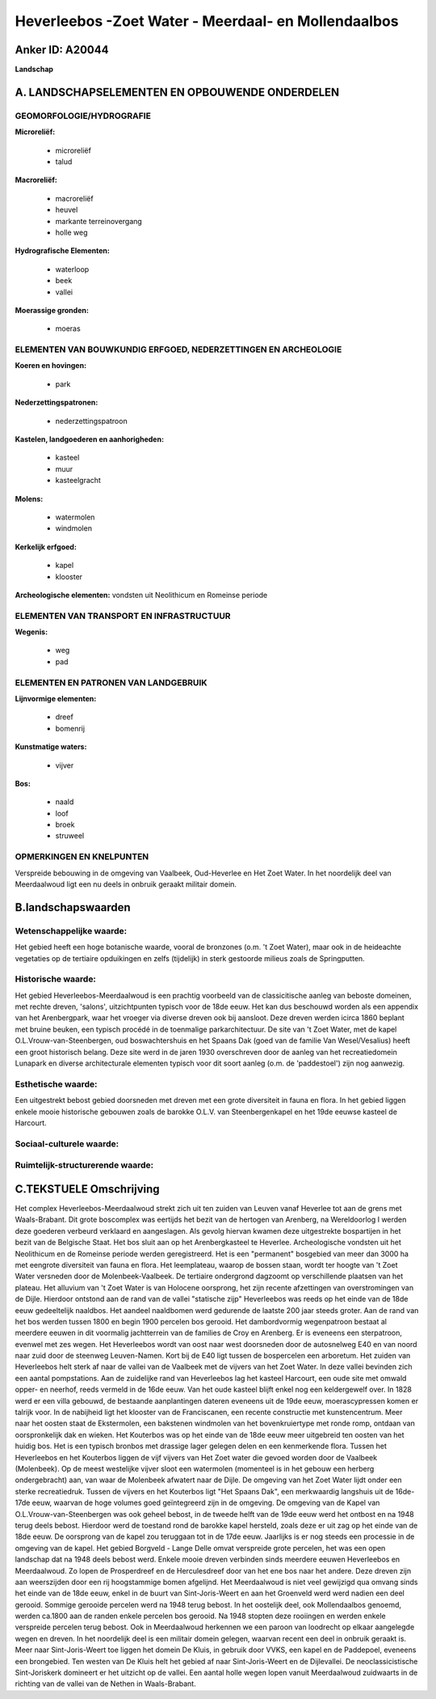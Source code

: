 Heverleebos -Zoet Water - Meerdaal- en Mollendaalbos
====================================================

Anker ID: A20044
----------------

**Landschap**



A. LANDSCHAPSELEMENTEN EN OPBOUWENDE ONDERDELEN
-----------------------------------------------



GEOMORFOLOGIE/HYDROGRAFIE
~~~~~~~~~~~~~~~~~~~~~~~~~

**Microreliëf:**

 * microreliëf
 * talud


**Macroreliëf:**

 * macroreliëf
 * heuvel
 * markante terreinovergang
 * holle weg

**Hydrografische Elementen:**

 * waterloop
 * beek
 * vallei


**Moerassige gronden:**

 * moeras



ELEMENTEN VAN BOUWKUNDIG ERFGOED, NEDERZETTINGEN EN ARCHEOLOGIE
~~~~~~~~~~~~~~~~~~~~~~~~~~~~~~~~~~~~~~~~~~~~~~~~~~~~~~~~~~~~~~~

**Koeren en hovingen:**

 * park


**Nederzettingspatronen:**

 * nederzettingspatroon

**Kastelen, landgoederen en aanhorigheden:**

 * kasteel
 * muur
 * kasteelgracht


**Molens:**

 * watermolen
 * windmolen


**Kerkelijk erfgoed:**

 * kapel
 * klooster


**Archeologische elementen:**
vondsten uit Neolithicum en Romeinse periode

ELEMENTEN VAN TRANSPORT EN INFRASTRUCTUUR
~~~~~~~~~~~~~~~~~~~~~~~~~~~~~~~~~~~~~~~~~

**Wegenis:**

 * weg
 * pad



ELEMENTEN EN PATRONEN VAN LANDGEBRUIK
~~~~~~~~~~~~~~~~~~~~~~~~~~~~~~~~~~~~~

**Lijnvormige elementen:**

 * dreef
 * bomenrij

**Kunstmatige waters:**

 * vijver


**Bos:**

 * naald
 * loof
 * broek
 * struweel



OPMERKINGEN EN KNELPUNTEN
~~~~~~~~~~~~~~~~~~~~~~~~~

Verspreide bebouwing in de omgeving van Vaalbeek, Oud-Heverlee en Het
Zoet Water. In het noordelijk deel van Meerdaalwoud ligt een nu deels in
onbruik geraakt militair domein.



B.landschapswaarden
-------------------


Wetenschappelijke waarde:
~~~~~~~~~~~~~~~~~~~~~~~~~

Het gebied heeft een hoge botanische waarde, vooral de bronzones
(o.m. 't Zoet Water), maar ook in de heideachte vegetaties op de
tertiaire opduikingen en zelfs (tijdelijk) in sterk gestoorde milieus
zoals de Springputten.

Historische waarde:
~~~~~~~~~~~~~~~~~~~


Het gebied Heverleebos-Meerdaalwoud is een prachtig voorbeeld van de
classicitische aanleg van beboste domeinen, met rechte dreven, 'salons',
uitzichtpunten typisch voor de 18de eeuw. Het kan dus beschouwd worden
als een appendix van het Arenbergpark, waar het vroeger via diverse
dreven ook bij aansloot. Deze dreven werden icirca 1860 beplant met
bruine beuken, een typisch procédé in de toenmalige parkarchitectuur. De
site van 't Zoet Water, met de kapel O.L.Vrouw-van-Steenbergen, oud
boswachtershuis en het Spaans Dak (goed van de familie Van
Wesel/Vesalius) heeft een groot historisch belang. Deze site werd in de
jaren 1930 overschreven door de aanleg van het recreatiedomein Lunapark
en diverse architecturale elementen typisch voor dit soort aanleg (o.m.
de 'paddestoel') zijn nog aanwezig.

Esthetische waarde:
~~~~~~~~~~~~~~~~~~~

Een uitgestrekt bebost gebied doorsneden met
dreven met een grote diversiteit in fauna en flora. In het gebied liggen
enkele mooie historische gebouwen zoals de barokke O.L.V. van
Steenbergenkapel en het 19de eeuwse kasteel de Harcourt.


Sociaal-culturele waarde:
~~~~~~~~~~~~~~~~~~~~~~~~~




Ruimtelijk-structurerende waarde:
~~~~~~~~~~~~~~~~~~~~~~~~~~~~~~~~~





C.TEKSTUELE Omschrijving
------------------------

Het complex Heverleebos-Meerdaalwoud strekt zich uit ten zuiden van
Leuven vanaf Heverlee tot aan de grens met Waals-Brabant. Dit grote
boscomplex was eertijds het bezit van de hertogen van Arenberg, na
Wereldoorlog I werden deze goederen verbeurd verklaard en aangeslagen.
Als gevolg hiervan kwamen deze uitgestrekte bospartijen in het bezit van
de Belgische Staat. Het bos sluit aan op het Arenbergkasteel te
Heverlee. Archeologische vondsten uit het Neolithicum en de Romeinse
periode werden geregistreerd. Het is een "permanent" bosgebied van meer
dan 3000 ha met eengrote diversiteit van fauna en flora. Het
leemplateau, waarop de bossen staan, wordt ter hoogte van 't Zoet Water
versneden door de Molenbeek-Vaalbeek. De tertiaire ondergrond dagzoomt
op verschillende plaatsen van het plateau. Het alluvium van 't Zoet
Water is van Holocene oorsprong, het zijn recente afzettingen van
overstromingen van de Dijle. Hierdoor ontstond aan de rand van de vallei
"statische zijp" Heverleebos was reeds op het einde van de 18de eeuw
gedeeltelijk naaldbos. Het aandeel naaldbomen werd gedurende de laatste
200 jaar steeds groter. Aan de rand van het bos werden tussen 1800 en
begin 1900 percelen bos gerooid. Het dambordvormig wegenpatroon bestaat
al meerdere eeuwen in dit voormalig jachtterrein van de families de Croy
en Arenberg. Er is eveneens een sterpatroon, evenwel met zes wegen. Het
Heverleebos wordt van oost naar west doorsneden door de autosnelweg E40
en van noord naar zuid door de steenweg Leuven-Namen. Kort bij de E40
ligt tussen de bospercelen een arboretum. Het zuiden van Heverleebos
helt sterk af naar de vallei van de Vaalbeek met de vijvers van het Zoet
Water. In deze vallei bevinden zich een aantal pompstations. Aan de
zuidelijke rand van Heverleebos lag het kasteel Harcourt, een oude site
met omwald opper- en neerhof, reeds vermeld in de 16de eeuw. Van het
oude kasteel blijft enkel nog een keldergewelf over. In 1828 werd er een
villa gebouwd, de bestaande aanplantingen dateren eveneens uit de 19de
eeuw, moerascypressen komen er talrijk voor. In de nabijheid ligt het
klooster van de Franciscanen, een recente constructie met
kunstencentrum. Meer naar het oosten staat de Ekstermolen, een bakstenen
windmolen van het bovenkruiertype met ronde romp, ontdaan van
oorspronkelijk dak en wieken. Het Kouterbos was op het einde van de 18de
eeuw meer uitgebreid ten oosten van het huidig bos. Het is een typisch
bronbos met drassige lager gelegen delen en een kenmerkende flora.
Tussen het Heverleebos en het Kouterbos liggen de vijf vijvers van Het
Zoet water die gevoed worden door de Vaalbeek (Molenbeek). Op de meest
westelijke vijver sloot een watermolen (momenteel is in het gebouw een
herberg ondergebracht) aan, van waar de Molenbeek afwatert naar de
Dijle. De omgeving van het Zoet Water lijdt onder een sterke
recreatiedruk. Tussen de vijvers en het Kouterbos ligt "Het Spaans Dak",
een merkwaardig langshuis uit de 16de-17de eeuw, waarvan de hoge volumes
goed geïntegreerd zijn in de omgeving. De omgeving van de Kapel van
O.L.Vrouw-van-Steenbergen was ook geheel bebost, in de tweede helft van
de 19de eeuw werd het ontbost en na 1948 terug deels bebost. Hierdoor
werd de toestand rond de barokke kapel hersteld, zoals deze er uit zag
op het einde van de 18de eeuw. De oorsprong van de kapel zou teruggaan
tot in de 17de eeuw. Jaarlijks is er nog steeds een processie in de
omgeving van de kapel. Het gebied Borgveld - Lange Delle omvat
verspreide grote percelen, het was een open landschap dat na 1948 deels
bebost werd. Enkele mooie dreven verbinden sinds meerdere eeuwen
Heverleebos en Meerdaalwoud. Zo lopen de Prosperdreef en de
Herculesdreef door van het ene bos naar het andere. Deze dreven zijn aan
weerszijden door een rij hoogstammige bomen afgelijnd. Het Meerdaalwoud
is niet veel gewijzigd qua omvang sinds het einde van de 18de eeuw,
enkel in de buurt van Sint-Joris-Weert en aan het Groenveld werd werd
nadien een deel gerooid. Sommige gerooide percelen werd na 1948 terug
bebost. In het oostelijk deel, ook Mollendaalbos genoemd, werden ca.1800
aan de randen enkele percelen bos gerooid. Na 1948 stopten deze
rooiingen en werden enkele verspreide percelen terug bebost. Ook in
Meerdaalwoud herkennen we een paroon van loodrecht op elkaar aangelegde
wegen en dreven. In het noordelijk deel is een militair domein gelegen,
waarvan recent een deel in onbruik geraakt is. Meer naar
Sint-Joris-Weert toe liggen het domein De Kluis, in gebruik door VVKS,
een kapel en de Paddepoel, eveneens een brongebied. Ten westen van De
Kluis helt het gebied af naar Sint-Joris-Weert en de Dijlevallei. De
neoclassicistische Sint-Joriskerk domineert er het uitzicht op de
vallei. Een aantal holle wegen lopen vanuit Meerdaalwoud zuidwaarts in
de richting van de vallei van de Nethen in Waals-Brabant.
